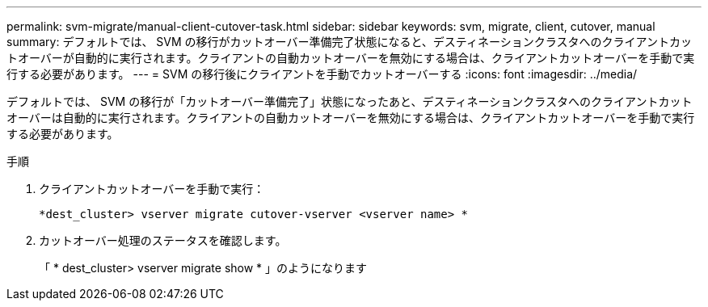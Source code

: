 ---
permalink: svm-migrate/manual-client-cutover-task.html 
sidebar: sidebar 
keywords: svm, migrate, client, cutover, manual 
summary: デフォルトでは、 SVM の移行がカットオーバー準備完了状態になると、デスティネーションクラスタへのクライアントカットオーバーが自動的に実行されます。クライアントの自動カットオーバーを無効にする場合は、クライアントカットオーバーを手動で実行する必要があります。 
---
= SVM の移行後にクライアントを手動でカットオーバーする
:icons: font
:imagesdir: ../media/


[role="lead"]
デフォルトでは、 SVM の移行が「カットオーバー準備完了」状態になったあと、デスティネーションクラスタへのクライアントカットオーバーは自動的に実行されます。クライアントの自動カットオーバーを無効にする場合は、クライアントカットオーバーを手動で実行する必要があります。

.手順
. クライアントカットオーバーを手動で実行：
+
`*dest_cluster> vserver migrate cutover-vserver <vserver name> *`

. カットオーバー処理のステータスを確認します。
+
「 * dest_cluster> vserver migrate show * 」のようになります


